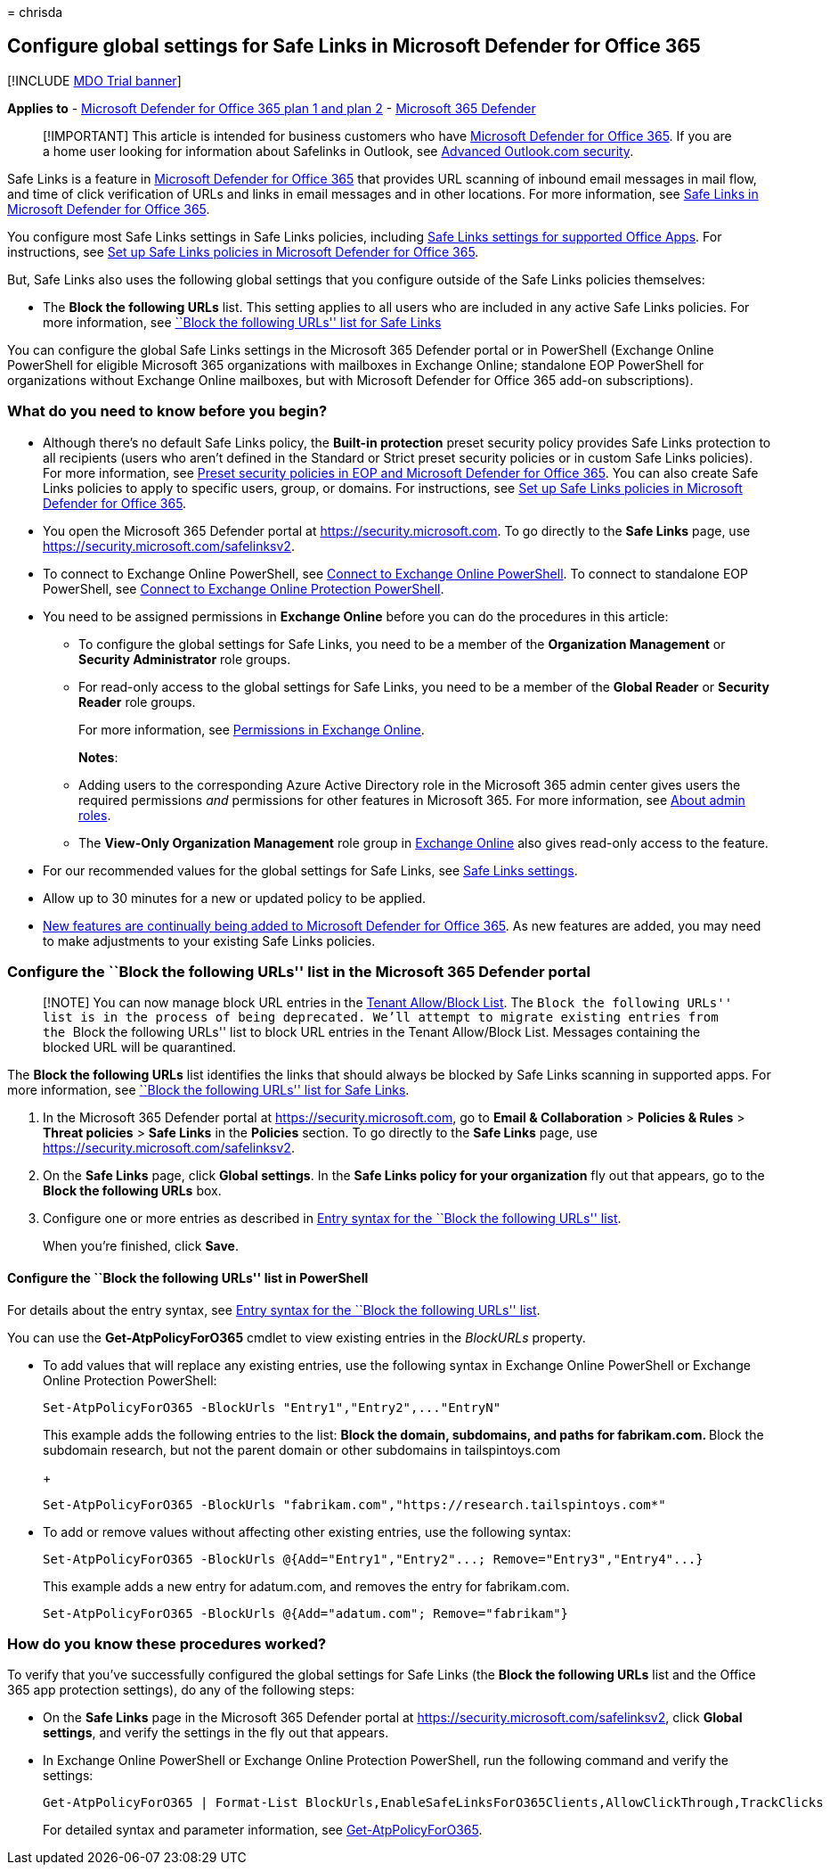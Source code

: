 = 
chrisda

== Configure global settings for Safe Links in Microsoft Defender for Office 365

{empty}[!INCLUDE link:../includes/mdo-trial-banner.md[MDO Trial banner]]

*Applies to* - link:defender-for-office-365.md[Microsoft Defender for
Office 365 plan 1 and plan 2] -
link:../defender/microsoft-365-defender.md[Microsoft 365 Defender]

____
[!IMPORTANT] This article is intended for business customers who have
link:defender-for-office-365.md[Microsoft Defender for Office 365]. If
you are a home user looking for information about Safelinks in Outlook,
see
https://support.microsoft.com/office/882d2243-eab9-4545-a58a-b36fee4a46e2[Advanced
Outlook.com security].
____

Safe Links is a feature in link:defender-for-office-365.md[Microsoft
Defender for Office 365] that provides URL scanning of inbound email
messages in mail flow, and time of click verification of URLs and links
in email messages and in other locations. For more information, see
link:safe-links.md[Safe Links in Microsoft Defender for Office 365].

You configure most Safe Links settings in Safe Links policies, including
link:safe-links.md#safe-links-settings-for-office-apps[Safe Links
settings for supported Office Apps]. For instructions, see
link:set-up-safe-links-policies.md[Set up Safe Links policies in
Microsoft Defender for Office 365].

But, Safe Links also uses the following global settings that you
configure outside of the Safe Links policies themselves:

* The *Block the following URLs* list. This setting applies to all users
who are included in any active Safe Links policies. For more
information, see
link:safe-links.md#block-the-following-urls-list-for-safe-links[``Block
the following URLs'' list for Safe Links]

You can configure the global Safe Links settings in the Microsoft 365
Defender portal or in PowerShell (Exchange Online PowerShell for
eligible Microsoft 365 organizations with mailboxes in Exchange Online;
standalone EOP PowerShell for organizations without Exchange Online
mailboxes, but with Microsoft Defender for Office 365 add-on
subscriptions).

=== What do you need to know before you begin?

* Although there’s no default Safe Links policy, the *Built-in
protection* preset security policy provides Safe Links protection to all
recipients (users who aren’t defined in the Standard or Strict preset
security policies or in custom Safe Links policies). For more
information, see link:preset-security-policies.md[Preset security
policies in EOP and Microsoft Defender for Office 365]. You can also
create Safe Links policies to apply to specific users, group, or
domains. For instructions, see link:set-up-safe-links-policies.md[Set up
Safe Links policies in Microsoft Defender for Office 365].
* You open the Microsoft 365 Defender portal at
https://security.microsoft.com. To go directly to the *Safe Links* page,
use https://security.microsoft.com/safelinksv2.
* To connect to Exchange Online PowerShell, see
link:/powershell/exchange/connect-to-exchange-online-powershell[Connect
to Exchange Online PowerShell]. To connect to standalone EOP PowerShell,
see
link:/powershell/exchange/connect-to-exchange-online-protection-powershell[Connect
to Exchange Online Protection PowerShell].
* You need to be assigned permissions in *Exchange Online* before you
can do the procedures in this article:
** To configure the global settings for Safe Links, you need to be a
member of the *Organization Management* or *Security Administrator* role
groups.
** For read-only access to the global settings for Safe Links, you need
to be a member of the *Global Reader* or *Security Reader* role groups.
+
For more information, see
link:/exchange/permissions-exo/permissions-exo[Permissions in Exchange
Online].
+
*Notes*:
** Adding users to the corresponding Azure Active Directory role in the
Microsoft 365 admin center gives users the required permissions _and_
permissions for other features in Microsoft 365. For more information,
see link:../../admin/add-users/about-admin-roles.md[About admin roles].
** The *View-Only Organization Management* role group in
link:/Exchange/permissions-exo/permissions-exo#role-groups[Exchange
Online] also gives read-only access to the feature.
* For our recommended values for the global settings for Safe Links, see
link:recommended-settings-for-eop-and-office365.md#safe-links-settings[Safe
Links settings].
* Allow up to 30 minutes for a new or updated policy to be applied.
* link:defender-for-office-365.md#new-features-in-microsoft-defender-for-office-365[New
features are continually being added to Microsoft Defender for Office
365]. As new features are added, you may need to make adjustments to
your existing Safe Links policies.

=== Configure the ``Block the following URLs'' list in the Microsoft 365 Defender portal

____
[!NOTE] You can now manage block URL entries in the
link:allow-block-urls.md#use-the-microsoft-365-defender-portal-to-create-block-entries-for-urls-in-the-tenant-allowblock-list[Tenant
Allow/Block List]. The ``Block the following URLs'' list is in the
process of being deprecated. We’ll attempt to migrate existing entries
from the ``Block the following URLs'' list to block URL entries in the
Tenant Allow/Block List. Messages containing the blocked URL will be
quarantined.
____

The *Block the following URLs* list identifies the links that should
always be blocked by Safe Links scanning in supported apps. For more
information, see
link:safe-links.md#block-the-following-urls-list-for-safe-links[``Block
the following URLs'' list for Safe Links].

[arabic]
. In the Microsoft 365 Defender portal at
https://security.microsoft.com, go to *Email & Collaboration* >
*Policies & Rules* > *Threat policies* > *Safe Links* in the *Policies*
section. To go directly to the *Safe Links* page, use
https://security.microsoft.com/safelinksv2.
. On the *Safe Links* page, click *Global settings*. In the *Safe Links
policy for your organization* fly out that appears, go to the *Block the
following URLs* box.
. Configure one or more entries as described in
link:safe-links.md#entry-syntax-for-the-block-the-following-urls-list[Entry
syntax for the ``Block the following URLs'' list].
+
When you’re finished, click *Save*.

==== Configure the ``Block the following URLs'' list in PowerShell

For details about the entry syntax, see
link:safe-links.md#entry-syntax-for-the-block-the-following-urls-list[Entry
syntax for the ``Block the following URLs'' list].

You can use the *Get-AtpPolicyForO365* cmdlet to view existing entries
in the _BlockURLs_ property.

* To add values that will replace any existing entries, use the
following syntax in Exchange Online PowerShell or Exchange Online
Protection PowerShell:
+
[source,powershell]
----
Set-AtpPolicyForO365 -BlockUrls "Entry1","Entry2",..."EntryN"
----
+
This example adds the following entries to the list:
** Block the domain, subdomains, and paths for fabrikam.com.
** Block the subdomain research, but not the parent domain or other
subdomains in tailspintoys.com
+
[source,powershell]
----
Set-AtpPolicyForO365 -BlockUrls "fabrikam.com","https://research.tailspintoys.com*"
----
* To add or remove values without affecting other existing entries, use
the following syntax:
+
[source,powershell]
----
Set-AtpPolicyForO365 -BlockUrls @{Add="Entry1","Entry2"...; Remove="Entry3","Entry4"...}
----
+
This example adds a new entry for adatum.com, and removes the entry for
fabrikam.com.
+
[source,powershell]
----
Set-AtpPolicyForO365 -BlockUrls @{Add="adatum.com"; Remove="fabrikam"}
----

=== How do you know these procedures worked?

To verify that you’ve successfully configured the global settings for
Safe Links (the *Block the following URLs* list and the Office 365 app
protection settings), do any of the following steps:

* On the *Safe Links* page in the Microsoft 365 Defender portal at
https://security.microsoft.com/safelinksv2, click *Global settings*, and
verify the settings in the fly out that appears.
* In Exchange Online PowerShell or Exchange Online Protection
PowerShell, run the following command and verify the settings:
+
[source,powershell]
----
Get-AtpPolicyForO365 | Format-List BlockUrls,EnableSafeLinksForO365Clients,AllowClickThrough,TrackClicks
----
+
For detailed syntax and parameter information, see
link:/powershell/module/exchange/get-atppolicyforo365[Get-AtpPolicyForO365].

